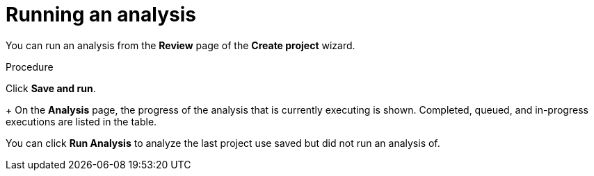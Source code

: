 // Module included in the following assemblies:
// * docs/web-console-guide_5/master.adoc
[id='execute_{context}']
= Running an analysis

You can run an analysis from the *Review* page of the *Create project* wizard.

.Procedure

Click *Save and run*.
+
On the *Analysis* page, the progress of the analysis that is currently executing is shown. Completed, queued, and in-progress executions are listed in the table.

You can click *Run Analysis* to analyze the last project use saved but did not run an analysis of. 
